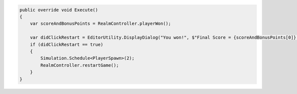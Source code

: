 .. code-block:: csharp

   public override void Execute()
   {
       var scoreAndBonusPoints = RealmController.playerWon();

       var didClickRestart = EditorUtility.DisplayDialog("You won!", $"Final Score = {scoreAndBonusPoints[0]} (including {scoreAndBonusPoints[1]} bonus points)", "restart game", "cancel");
       if (didClickRestart == true)
       {
           Simulation.Schedule<PlayerSpawn>(2);
           RealmController.restartGame();
       }
   }
